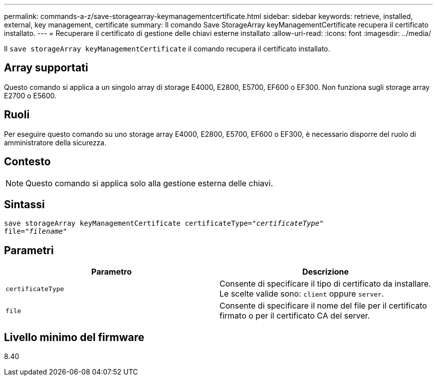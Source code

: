 ---
permalink: commands-a-z/save-storagearray-keymanagementcertificate.html 
sidebar: sidebar 
keywords: retrieve, installed, external, key management, certificate 
summary: Il comando Save StorageArray keyManagementCertificate recupera il certificato installato. 
---
= Recuperare il certificato di gestione delle chiavi esterne installato
:allow-uri-read: 
:icons: font
:imagesdir: ../media/


[role="lead"]
Il `save storageArray keyManagementCertificate` il comando recupera il certificato installato.



== Array supportati

Questo comando si applica a un singolo array di storage E4000, E2800, E5700, EF600 o EF300. Non funziona sugli storage array E2700 o E5600.



== Ruoli

Per eseguire questo comando su uno storage array E4000, E2800, E5700, EF600 o EF300, è necessario disporre del ruolo di amministratore della sicurezza.



== Contesto

[NOTE]
====
Questo comando si applica solo alla gestione esterna delle chiavi.

====


== Sintassi

[source, cli, subs="+macros"]
----

save storageArray keyManagementCertificate certificateType=pass:quotes["_certificateType_"]
file=pass:quotes["_filename_"]
----


== Parametri

[cols="2*"]
|===
| Parametro | Descrizione 


 a| 
`certificateType`
 a| 
Consente di specificare il tipo di certificato da installare. Le scelte valide sono: `client` oppure `server`.



 a| 
`file`
 a| 
Consente di specificare il nome del file per il certificato firmato o per il certificato CA del server.

|===


== Livello minimo del firmware

8.40
